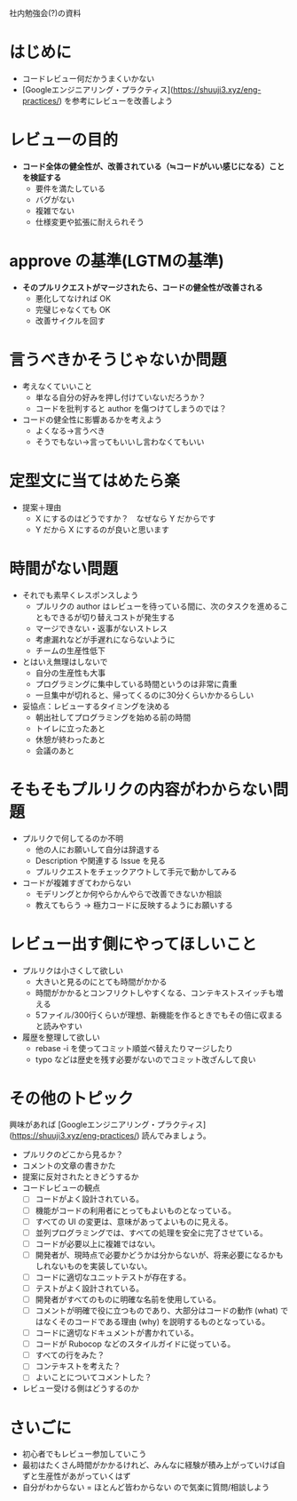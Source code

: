 社内勉強会(?)の資料

* はじめに

- コードレビュー何だかうまくいかない
- [Googleエンジニアリング・プラクティス](https://shuuji3.xyz/eng-practices/) を参考にレビューを改善しよう

* レビューの目的

- *コード全体の健全性が、改善されている（≒コードがいい感じになる）ことを検証する*
  - 要件を満たしている
  - バグがない
  - 複雑でない
  - 仕様変更や拡張に耐えられそう

* approve の基準(LGTMの基準)

- *そのプルリクエストがマージされたら、コードの健全性が改善される*
  - 悪化してなければ OK
  - 完璧じゃなくても OK
  - 改善サイクルを回す

* 言うべきかそうじゃないか問題

- 考えなくていいこと
  - 単なる自分の好みを押し付けていないだろうか？
  - コードを批判すると author を傷つけてしまうのでは？
- コードの健全性に影響あるかを考えよう
  - よくなる→言うべき
  - そうでもない→言ってもいいし言わなくてもいい

* 定型文に当てはめたら楽

- 提案＋理由
    - X にするのはどうですか？　なぜなら Y だからです
    - Y だから X にするのが良いと思います

* 時間がない問題

- それでも素早くレスポンスしよう
  - プルリクの author はレビューを待っている間に、次のタスクを進めることもできるが切り替えコストが発生する
  - マージできない・返事がないストレス
  - 考慮漏れなどが手遅れにならないように
  - チームの生産性低下
- とはいえ無理はしないで
  - 自分の生産性も大事
  - プログラミングに集中している時間というのは非常に貴重
  - 一旦集中が切れると、帰ってくるのに30分くらいかかるらしい
- 妥協点：レビューするタイミングを決める
  -  朝出社してプログラミングを始める前の時間
  - トイレに立ったあと
  - 休憩が終わったあと
  - 会議のあと

* そもそもプルリクの内容がわからない問題

- プルリクで何してるのか不明
  - 他の人にお願いして自分は辞退する
  - Description や関連する Issue を見る
  - プルリクエストをチェックアウトして手元で動かしてみる
- コードが複雑すぎてわからない
  - モデリングとか何やらかんやらで改善できないか相談
  - 教えてもらう → 極力コードに反映するようにお願いする

* レビュー出す側にやってほしいこと

- プルリクは小さくして欲しい
  - 大きいと見るのにとても時間がかかる
  - 時間がかかるとコンフリクトしやすくなる、コンテキストスイッチも増える
  - 5ファイル/300行くらいが理想、新機能を作るときでもその倍に収まると読みやすい
- 履歴を整理して欲しい
  - rebase -i を使ってコミット順並べ替えたりマージしたり
  - typo などは歴史を残す必要がないのでコミット改ざんして良い

* その他のトピック

興味があれば [Googleエンジニアリング・プラクティス](https://shuuji3.xyz/eng-practices/) 読んでみましょう。

- プルリクのどこから見るか？
- コメントの文章の書きかた
- 提案に反対されたときどうするか
- コードレビューの観点
    - [ ] コードがよく設計されている。
    - [ ] 機能がコードの利用者にとってもよいものとなっている。
    - [ ] すべての UI の変更は、意味があってよいものに見える。
    - [ ] 並列プログラミングでは、すべての処理を安全に完了させている。
    - [ ] コードが必要以上に複雑ではない。
    - [ ] 開発者が、現時点で必要かどうかは分からないが、将来必要になるかもしれないものを実装していない。
    - [ ] コードに適切なユニットテストが存在する。
    - [ ] テストがよく設計されている。
    - [ ] 開発者がすべてのものに明確な名前を使用している。
    - [ ] コメントが明確で役に立つものであり、大部分はコードの動作 (what) ではなくそのコードである理由 (why) を説明するものとなっている。
    - [ ] コードに適切なドキュメントが書かれている。
    - [ ] コードが Rubocop などのスタイルガイドに従っている。
    - [ ] すべての行をみた？
    - [ ] コンテキストを考えた？
    - [ ] よいことについてコメントした？
- レビュー受ける側はどうするのか

* さいごに

- 初心者でもレビュー参加していこう
- 最初はたくさん時間がかかるけれど、みんなに経験が積み上がっていけば自ずと生産性があがっていくはず
- 自分がわからない = ほとんど皆わからない ので気楽に質問/相談しよう
